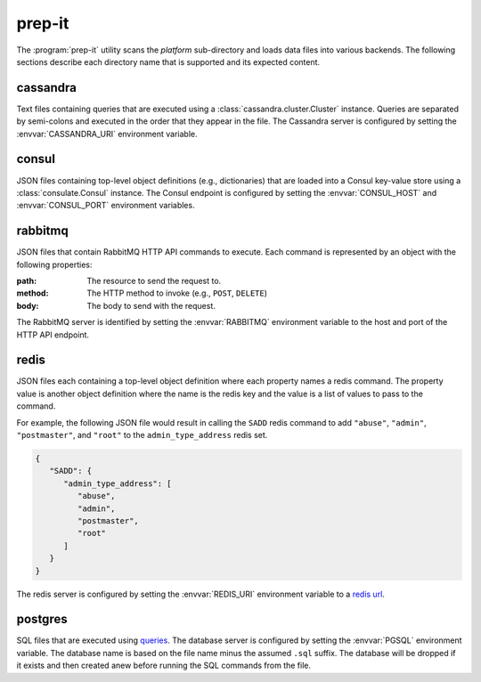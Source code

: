 prep-it
=======
.. program:: prep-it

The :program:`prep-it` utility scans the *platform* sub-directory and
loads data files into various backends.  The following sections describe
each directory name that is supported and its expected content.

cassandra
---------
Text files containing queries that are executed using a
:class:`cassandra.cluster.Cluster` instance.  Queries are separated by
semi-colons and executed in the order that they appear in the file.  The
Cassandra server is configured by setting the :envvar:`CASSANDRA_URI`
environment variable.

consul
------
JSON files containing top-level object definitions (e.g., dictionaries)
that are loaded into a Consul key-value store using a :class:`consulate.Consul`
instance.  The Consul endpoint is configured by setting the
:envvar:`CONSUL_HOST` and :envvar:`CONSUL_PORT` environment variables.

rabbitmq
--------
JSON files that contain RabbitMQ HTTP API commands to execute.  Each
command is represented by an object with the following properties:

:path:
    The resource to send the request to.

:method:
    The HTTP method to invoke (e.g., ``POST``, ``DELETE``)

:body:
    The body to send with the request.

The RabbitMQ server is identified by setting the :envvar:`RABBITMQ`
environment variable to the host and port of the HTTP API endpoint.

redis
-----
JSON files each containing a top-level object definition where each
property names a redis command.  The property value is another object
definition where the name is the redis key and the value is a list of
values to pass to the command.

For example, the following JSON file would result in calling the
``SADD`` redis command to add ``"abuse"``, ``"admin"``, ``"postmaster"``,
and ``"root"`` to the ``admin_type_address`` redis set.

.. code-block:: javascript

   {
      "SADD": {
         "admin_type_address": [
            "abuse",
            "admin",
            "postmaster",
            "root"
         ]
      }
   }

The redis server is configured by setting the :envvar:`REDIS_URI`
environment variable to a `redis url`_.

.. _redis url: https://www.iana.org/assignments/uri-schemes/prov/redis

postgres
--------
SQL files that are executed using `queries`_.  The database server is
configured by setting the :envvar:`PGSQL` environment variable.  The
database name is based on the file name minus the assumed ``.sql``
suffix.  The database will be dropped if it exists and then created
anew before running the SQL commands from the file.

.. _queries: https://github.com/gmr/queries
